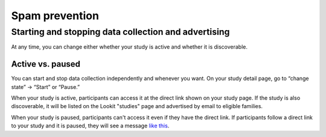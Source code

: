 .. _spam_prevention:

Spam prevention
==============================

Starting and stopping data collection and advertising
------------------------------------------------------

At any time, you can change either whether your study is active and whether it is discoverable.

Active vs. paused
~~~~~~~~~~~~~~~~~~

You can start and stop data collection independently and whenever you
want. On your study detail page, go to “change state” -> “Start” or “Pause.”

When your study is active, participants can access it at the direct link shown on your study page. If the study is also discoverable, it will be listed on the Lookit "studies" page and advertised by email to eligible families.

When your study is paused, participants can't access it even if they have the direct link. If participants follow a direct link to your study and it is paused, they will see a message `like this <https://lookit.mit.edu/studies/c7001e3a-cfc5-4054-a8e0-0f5e520950ab/>`__.

